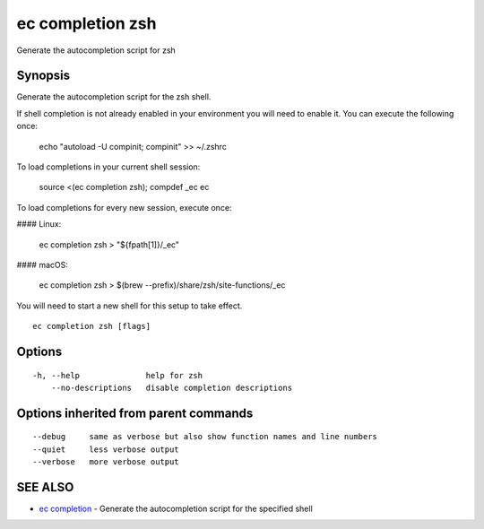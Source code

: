 .. _ec_completion_zsh:

ec completion zsh
-----------------

Generate the autocompletion script for zsh

Synopsis
~~~~~~~~


Generate the autocompletion script for the zsh shell.

If shell completion is not already enabled in your environment you will need
to enable it.  You can execute the following once:

	echo "autoload -U compinit; compinit" >> ~/.zshrc

To load completions in your current shell session:

	source <(ec completion zsh); compdef _ec ec

To load completions for every new session, execute once:

#### Linux:

	ec completion zsh > "${fpath[1]}/_ec"

#### macOS:

	ec completion zsh > $(brew --prefix)/share/zsh/site-functions/_ec

You will need to start a new shell for this setup to take effect.


::

  ec completion zsh [flags]

Options
~~~~~~~

::

  -h, --help              help for zsh
      --no-descriptions   disable completion descriptions

Options inherited from parent commands
~~~~~~~~~~~~~~~~~~~~~~~~~~~~~~~~~~~~~~

::

      --debug     same as verbose but also show function names and line numbers
      --quiet     less verbose output
      --verbose   more verbose output

SEE ALSO
~~~~~~~~

* `ec completion <ec_completion.rst>`_ 	 - Generate the autocompletion script for the specified shell

